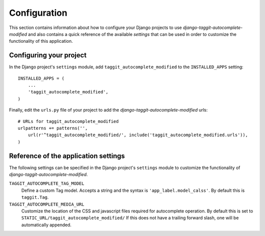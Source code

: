 
=============
Configuration
=============

This section contains information about how to configure your Django projects
to use *django-taggit-autocomplete-modified* and also contains a quick reference of the available
*settings* that can be used in order to customize the functionality of this
application.


Configuring your project
========================

In the Django project's ``settings`` module, add ``taggit_autocomplete_modified`` to the
``INSTALLED_APPS`` setting::

    INSTALLED_APPS = (
        ...
        'taggit_autocomplete_modified',
    )


Finally, edit the ``urls.py`` file of your project to add the
*django-taggit-autocomplete-modified* urls::

    # URLs for taggit_autocomplete_modified
    urlpatterns += patterns('',
        url(r'^taggit_autocomplete_modified/', include('taggit_autocomplete_modified.urls')),
    )

Reference of the application settings
=====================================

The following settings can be specified in the Django project's ``settings``
module to customize the functionality of *django-taggit-autocomplete-modified*.

``TAGGIT_AUTOCOMPLETE_TAG_MODEL``
    Define a custom Tag model. Accepts a string and the syntax is
    ``'app_label.model_calss'``. By default this is ``taggit.Tag``.
``TAGGIT_AUTOCOMPLETE_MEDIA_URL``
    Customize the location of the CSS and javascript files required for
    autocomplete operation. By default this is set to
    ``STATIC_URL/taggit_autocomplete_modified/``
    If this does not have a trailing forward slash, one will be automatically appended.
